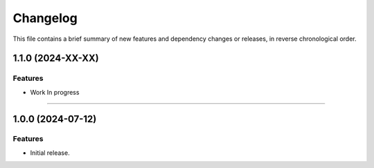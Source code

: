 Changelog
=========

This file contains a brief summary of new features and dependency changes or
releases, in reverse chronological order.

1.1.0 (2024-XX-XX)
------------------

Features
^^^^^^^^

* Work In progress


----


1.0.0 (2024-07-12)
------------------

Features
^^^^^^^^

* Initial release.
